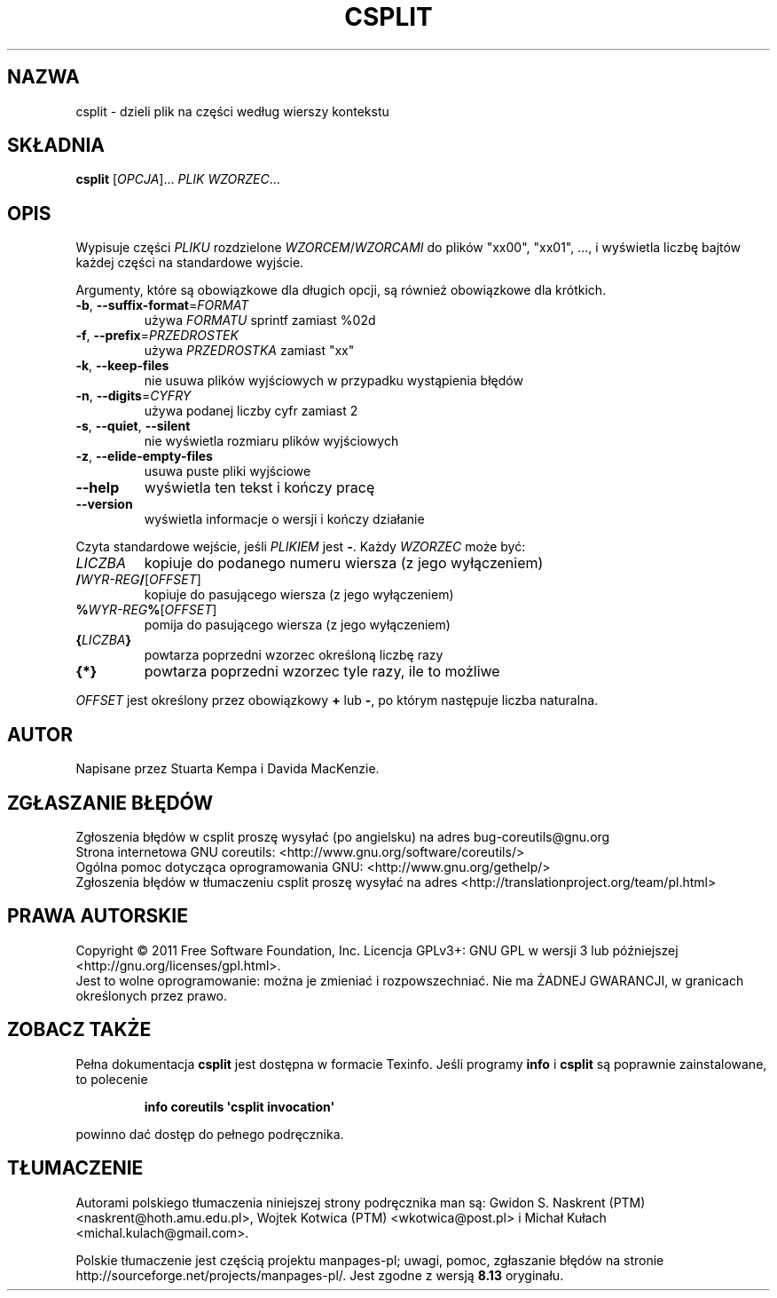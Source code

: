 .\" DO NOT MODIFY THIS FILE!  It was generated by help2man 1.35.
.\"*******************************************************************
.\"
.\" This file was generated with po4a. Translate the source file.
.\"
.\"*******************************************************************
.\" This file is distributed under the same license as original manpage
.\" Copyright of the original manpage:
.\" Copyright © 1984-2008 Free Software Foundation, Inc. (GPL-3+)
.\" Copyright © of Polish translation:
.\" Gwidon S. Naskrent (PTM) <naskrent@hoth.amu.edu.pl>, 1999.
.\" Wojtek Kotwica (PTM) <wkotwica@post.pl>, 2000.
.\" Michał Kułach <michal.kulach@gmail.com>, 2012.
.TH CSPLIT 1 "wrzesień 2011" "GNU coreutils 8.12.197\-032bb" "Polecenia użytkownika"
.SH NAZWA
csplit \- dzieli plik na części według wierszy kontekstu
.SH SKŁADNIA
\fBcsplit\fP [\fIOPCJA\fP]... \fIPLIK WZORZEC\fP...
.SH OPIS
.\" Add any additional description here
.PP
Wypisuje części \fIPLIKU\fP rozdzielone \fIWZORCEM\fP/\fIWZORCAMI\fP do plików
"xx00", "xx01", ..., i wyświetla liczbę bajtów każdej części na standardowe
wyjście.
.PP
Argumenty, które są obowiązkowe dla długich opcji, są również obowiązkowe
dla krótkich.
.TP 
\fB\-b\fP, \fB\-\-suffix\-format\fP=\fIFORMAT\fP
używa \fIFORMATU\fP sprintf zamiast %02d
.TP 
\fB\-f\fP, \fB\-\-prefix\fP=\fIPRZEDROSTEK\fP
używa \fIPRZEDROSTKA\fP zamiast "xx"
.TP 
\fB\-k\fP, \fB\-\-keep\-files\fP
nie usuwa plików wyjściowych w przypadku wystąpienia błędów
.TP 
\fB\-n\fP, \fB\-\-digits\fP=\fICYFRY\fP
używa podanej liczby cyfr zamiast 2
.TP 
\fB\-s\fP, \fB\-\-quiet\fP, \fB\-\-silent\fP
nie wyświetla rozmiaru plików wyjściowych
.TP 
\fB\-z\fP, \fB\-\-elide\-empty\-files\fP
usuwa puste pliki wyjściowe
.TP 
\fB\-\-help\fP
wyświetla ten tekst i kończy pracę
.TP 
\fB\-\-version\fP
wyświetla informacje o wersji i kończy działanie
.PP
Czyta standardowe wejście, jeśli \fIPLIKIEM\fP jest \fB\-\fP. Każdy \fIWZORZEC\fP może
być:
.TP 
\fILICZBA\fP
kopiuje do podanego numeru wiersza (z jego wyłączeniem)
.TP 
\fB/\fP\fIWYR\-REG\fP\fB/\fP[\fIOFFSET\fP]
kopiuje do pasującego wiersza (z jego wyłączeniem)
.TP 
\fB%\fP\fIWYR\-REG\fP\fB%\fP[\fIOFFSET\fP]
pomija do pasującego wiersza (z jego wyłączeniem)
.TP 
\fB{\fP\fILICZBA\fP\fB}\fP
powtarza poprzedni wzorzec określoną liczbę razy
.TP 
\fB{*}\fP
powtarza poprzedni wzorzec tyle razy, ile to możliwe
.PP
\fIOFFSET\fP jest określony przez obowiązkowy \fB+\fP lub \fB\-\fP, po którym
następuje liczba naturalna.
.SH AUTOR
Napisane przez Stuarta Kempa i Davida MacKenzie.
.SH ZGŁASZANIE\ BŁĘDÓW
Zgłoszenia błędów w csplit proszę wysyłać (po angielsku) na adres
bug\-coreutils@gnu.org
.br
Strona internetowa GNU coreutils:
<http://www.gnu.org/software/coreutils/>
.br
Ogólna pomoc dotycząca oprogramowania GNU:
<http://www.gnu.org/gethelp/>
.br
Zgłoszenia błędów w tłumaczeniu csplit proszę wysyłać na adres
<http://translationproject.org/team/pl.html>
.SH PRAWA\ AUTORSKIE
Copyright \(co 2011 Free Software Foundation, Inc. Licencja GPLv3+: GNU GPL
w wersji 3 lub późniejszej <http://gnu.org/licenses/gpl.html>.
.br
Jest to wolne oprogramowanie: można je zmieniać i rozpowszechniać. Nie ma
ŻADNEJ\ GWARANCJI, w granicach określonych przez prawo.
.SH "ZOBACZ TAKŻE"
Pełna dokumentacja \fBcsplit\fP jest dostępna w formacie Texinfo. Jeśli
programy \fBinfo\fP i \fBcsplit\fP są poprawnie zainstalowane, to polecenie
.IP
\fBinfo coreutils \(aqcsplit invocation\(aq\fP
.PP
powinno dać dostęp do pełnego podręcznika.
.SH TŁUMACZENIE
Autorami polskiego tłumaczenia niniejszej strony podręcznika man są:
Gwidon S. Naskrent (PTM) <naskrent@hoth.amu.edu.pl>,
Wojtek Kotwica (PTM) <wkotwica@post.pl>
i
Michał Kułach <michal.kulach@gmail.com>.
.PP
Polskie tłumaczenie jest częścią projektu manpages-pl; uwagi, pomoc, zgłaszanie błędów na stronie http://sourceforge.net/projects/manpages-pl/. Jest zgodne z wersją \fB 8.13 \fPoryginału.
